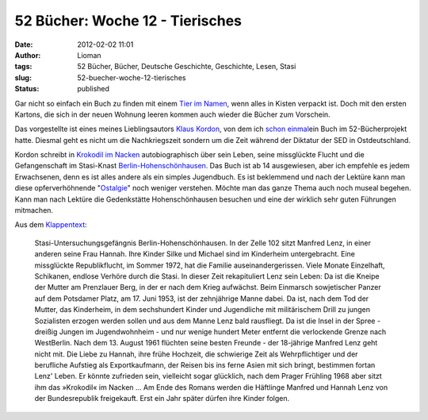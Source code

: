 52 Bücher: Woche 12 - Tierisches
################################
:date: 2012-02-02 11:01
:author: Lioman
:tags: 52 Bücher, Bücher, Deutsche Geschichte, Geschichte, Lesen, Stasi
:slug: 52-buecher-woche-12-tierisches
:status: published

Gar nicht so einfach ein Buch zu finden mit einem `Tier im
Namen <http://monstermeute.wordpress.com/2012/01/20/52-bucher-woche-12/>`__,
wenn alles in Kisten verpackt ist. Doch mit den ersten Kartons, die sich
in der neuen Wohnung leeren kommen auch wieder die Bücher zum Vorschein.

Das vorgestellte ist eines meines Lieblingsautors `Klaus
Kordon <http://www.amazon.de/gp/entity/Klaus-Kordon/B001JOUK42?ie=UTF8&ref_=ntt_athr_dp_pel_1&ie=UTF8&site-redirect=de&tag=liomblog-21&linkCode=ur2&camp=1638&creative=19454>`__,
von dem ich `schon
einmal <http://www.lioman.de/2011/11/52-buecher-woche-3/>`__\ ein Buch
im 52-Bücherprojekt hatte. Diesmal geht es nicht um die Nachkriegszeit
sondern um die Zeit während der Diktatur der SED in Ostdeutschland.

Kordon schreibt in `Krokodil im
Nacken <http://www.amazon.de/gp/product/3407786328/ref=as_li_ss_tl?ie=UTF8&tag=liomblog-21&linkCode=as2&camp=1638&creative=19454&creativeASIN=3407786328>`__
autobiographisch über sein Leben, seine missglückte Flucht und die
Gefangenschaft im Stasi-Knast
`Berlin-Hohenschönhausen. <http://www.stiftung-hsh.de/>`__ Das Buch ist
ab 14 ausgewiesen, aber ich empfehle es jedem Erwachsenen, denn es ist
alles andere als ein simples Jugendbuch. Es ist beklemmend und nach der
Lektüre kann man diese opferverhöhnende
"`Ostalgie <http://de.wikipedia.org/wiki/Ostalgie>`__" noch weniger
verstehen. Möchte man das ganze Thema auch noch museal begehen. Kann man
nach Lektüre die Gedenkstätte Hohenschönhausen besuchen und eine der
wirklich sehr guten Führungen mitmachen.

Aus dem `Klappentext <http://www.kordon.de/Klaus/buecher/00115.htm>`__:

    Stasi-Untersuchungsgefängnis Berlin-Hohenschönhausen. In der Zelle
    102 sitzt Manfred Lenz, in einer anderen seine Frau Hannah. Ihre
    Kinder Silke und Michael sind im Kinderheim untergebracht. Eine
    missglückte Republikflucht, im Sommer 1972, hat die Familie
    auseinandergerissen. Viele Monate Einzelhaft, Schikanen, endlose
    Verhöre durch die Stasi. In dieser Zeit rekapituliert Lenz sein
    Leben: Da ist die Kneipe der Mutter am Prenzlauer Berg, in der er
    nach dem Krieg aufwächst. Beim Einmarsch sowjetischer Panzer auf dem
    Potsdamer Platz, am 17. Juni 1953, ist der zehnjährige Manne dabei.
    Da ist, nach dem Tod der Mutter, das Kinderheim, in dem sechshundert
    Kinder und Jugendliche mit militärischem Drill zu jungen Sozialisten
    erzogen werden sollen und aus dem Manne Lenz bald rausfliegt. Da ist
    die Insel in der Spree - dreißig Jungen im Jugendwohnheim - und nur
    wenige hundert Meter entfernt die verlockende Grenze nach
    WestBerlin. Nach dem 13. August 1961 flüchten seine besten Freunde -
    der 18-jährige Manfred Lenz geht nicht mit. Die Liebe zu Hannah,
    ihre frühe Hochzeit, die schwierige Zeit als Wehrpflichtiger und der
    berufliche Aufstieg als Exportkaufmann, der Reisen bis ins ferne
    Asien mit sich bringt, bestimmen fortan Lenz' Leben. Er könnte
    zufrieden sein, vielleicht sogar glücklich, nach dem Prager Frühling
    1968 aber sitzt ihm das »Krokodil« im Nacken … Am Ende des Romans
    werden die Häftlinge Manfred und Hannah Lenz von der Bundesrepublik
    freigekauft. Erst ein Jahr später dürfen ihre Kinder folgen.

 

